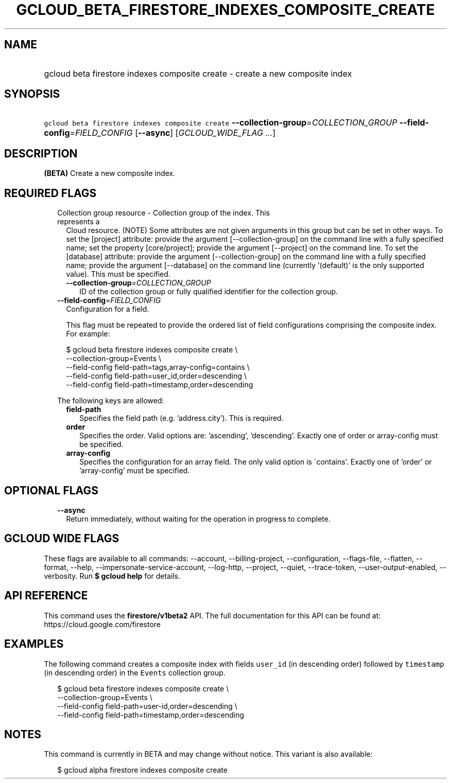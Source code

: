 
.TH "GCLOUD_BETA_FIRESTORE_INDEXES_COMPOSITE_CREATE" 1



.SH "NAME"
.HP
gcloud beta firestore indexes composite create \- create a new composite index



.SH "SYNOPSIS"
.HP
\f5gcloud beta firestore indexes composite create\fR \fB\-\-collection\-group\fR=\fICOLLECTION_GROUP\fR \fB\-\-field\-config\fR=\fIFIELD_CONFIG\fR [\fB\-\-async\fR] [\fIGCLOUD_WIDE_FLAG\ ...\fR]



.SH "DESCRIPTION"

\fB(BETA)\fR Create a new composite index.



.SH "REQUIRED FLAGS"

.RS 2m
.TP 2m

Collection group resource \- Collection group of the index. This represents a
Cloud resource. (NOTE) Some attributes are not given arguments in this group but
can be set in other ways. To set the [project] attribute: provide the argument
[\-\-collection\-group] on the command line with a fully specified name; set the
property [core/project]; provide the argument [\-\-project] on the command line.
To set the [database] attribute: provide the argument [\-\-collection\-group] on
the command line with a fully specified name; provide the argument
[\-\-database] on the command line (currently '(default)' is the only supported
value). This must be specified.


.RS 2m
.TP 2m
\fB\-\-collection\-group\fR=\fICOLLECTION_GROUP\fR
ID of the collection group or fully qualified identifier for the collection
group.

.RE
.sp
.TP 2m
\fB\-\-field\-config\fR=\fIFIELD_CONFIG\fR
Configuration for a field.

This flag must be repeated to provide the ordered list of field configurations
comprising the composite index. For example:

.RS 2m
$ gcloud beta firestore indexes composite create \e
    \-\-collection\-group=Events \e
    \-\-field\-config field\-path=tags,array\-config=contains \e
    \-\-field\-config field\-path=user_id,order=descending \e
    \-\-field\-config field\-path=timestamp,order=descending
.RE

The following keys are allowed:

.RS 2m
.TP 2m
\fBfield\-path\fR
Specifies the field path (e.g. 'address.city'). This is required.

.TP 2m
\fBorder\fR
Specifies the order. Valid options are: 'ascending', 'descending'. Exactly one
of order or array\-config must be specified.

.TP 2m
\fBarray\-config\fR
Specifies the configuration for an array field. The only valid option is
\'contains'. Exactly one of 'order' or 'array\-config' must be specified.


.RE
.RE
.sp

.SH "OPTIONAL FLAGS"

.RS 2m
.TP 2m
\fB\-\-async\fR
Return immediately, without waiting for the operation in progress to complete.


.RE
.sp

.SH "GCLOUD WIDE FLAGS"

These flags are available to all commands: \-\-account, \-\-billing\-project,
\-\-configuration, \-\-flags\-file, \-\-flatten, \-\-format, \-\-help,
\-\-impersonate\-service\-account, \-\-log\-http, \-\-project, \-\-quiet,
\-\-trace\-token, \-\-user\-output\-enabled, \-\-verbosity. Run \fB$ gcloud
help\fR for details.



.SH "API REFERENCE"

This command uses the \fBfirestore/v1beta2\fR API. The full documentation for
this API can be found at: https://cloud.google.com/firestore



.SH "EXAMPLES"

The following command creates a composite index with fields \f5user_id\fR (in
descending order) followed by \f5timestamp\fR (in descending order) in the
\f5Events\fR collection group.

.RS 2m
$ gcloud beta firestore indexes composite create \e
    \-\-collection\-group=Events \e
    \-\-field\-config field\-path=user\-id,order=descending \e
    \-\-field\-config field\-path=timestamp,order=descending
.RE



.SH "NOTES"

This command is currently in BETA and may change without notice. This variant is
also available:

.RS 2m
$ gcloud alpha firestore indexes composite create
.RE

